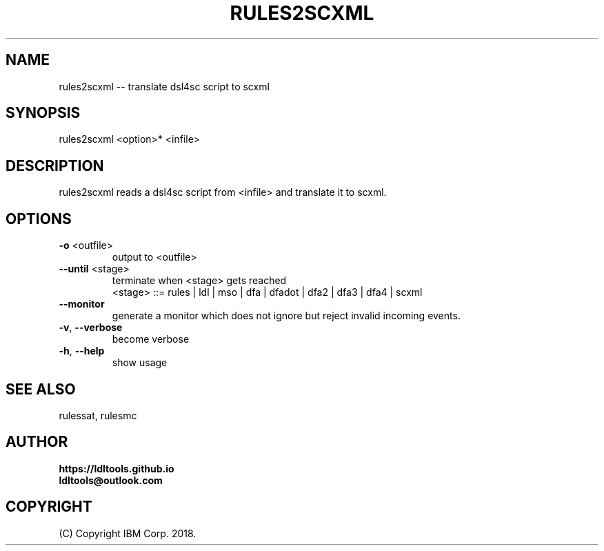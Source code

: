 '\" t
.\" Manual page created with latex2man on Wed Nov 14 12:55:05 JST 2018
.\" NOTE: This file is generated, DO NOT EDIT.
.de Vb
.ft CW
.nf
..
.de Ve
.ft R

.fi
..
.TH "RULES2SCXML" "1" "November 2018" "LDL Tools " "LDL Tools "
.SH NAME

rules2scxml \-\- translate dsl4sc script to scxml 
.PP
.SH SYNOPSIS

rules2scxml <option>* <infile> 
.PP
.SH DESCRIPTION

rules2scxml reads a dsl4sc script from <infile> and translate it to scxml. 
.PP
.SH OPTIONS

.TP
\fB\-o\fP <outfile>
 output to <outfile> 
.TP
\fB\-\-until\fP <stage>
 terminate when <stage> gets reached
.br
<stage> ::= rules | ldl | mso | dfa | dfadot | dfa2 | dfa3 | dfa4 | scxml 
.TP
\fB\-\-monitor\fP
 generate a monitor which does not ignore but reject invalid incoming events. 
.TP
\fB\-v\fP, \fB\-\-verbose\fP
 become verbose 
.TP
\fB\-h\fP, \fB\-\-help\fP
 show usage 
.PP
.SH SEE ALSO

rulessat, rulesmc 
.PP
.SH AUTHOR

\fBhttps://ldltools.github.io\fP
.br
\fBldltools@outlook.com\fP
.PP
.SH COPYRIGHT

(C) Copyright IBM Corp. 2018. 
.PP
.\" NOTE: This file is generated, DO NOT EDIT.
